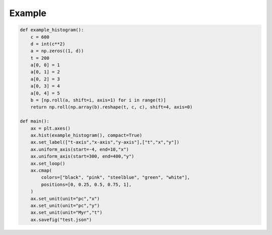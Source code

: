 .. _quickstart:

Example
=======

.. code-block:: python

	def example_histogram():
	    c = 600
	    d = int(c**2)
	    a = np.zeros((1, d))
	    t = 200
	    a[0, 0] = 1
	    a[0, 1] = 2
	    a[0, 2] = 3
	    a[0, 3] = 4
	    a[0, 4] = 5
	    b = [np.roll(a, shift=i, axis=1) for i in range(t)]
	    return np.roll(np.array(b).reshape(t, c, c), shift=4, axis=0)
		
	def main():
	    ax = plt.axes()
	    ax.hist(example_histogram(), compact=True)
	    ax.set_label(["t-axis","x-axis","y-axis"],["t","x","y"])
	    ax.uniform_axis(start=-4, end=10,"x")
	    ax.uniform_axis(start=300, end=400,"y")
	    ax.set_loop()
	    ax.cmap(
	        colors=["black", "pink", "steelblue", "green", "white"],
	        positions=[0, 0.25, 0.5, 0.75, 1],
	    )
	    ax.set_unit(unit="pc","x")
	    ax.set_unit(unit="pc","y")
	    ax.set_unit(unit="Myr","t")
	    ax.savefig("test.json")
